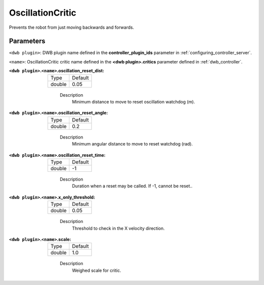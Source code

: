 .. _configuring_dwb_oscillation:

OscillationCritic
=================

Prevents the robot from just moving backwards and forwards.

Parameters
**********

``<dwb plugin>``: DWB plugin name defined in the **controller_plugin_ids** parameter in :ref:`configuring_controller_server`.

``<name>``: OscillationCritic critic name defined in the **<dwb plugin>.critics** parameter defined in :ref:`dwb_controller`.


:``<dwb plugin>``.\ ``<name>``.oscillation_reset_dist:

  ====== =======
  Type   Default
  ------ -------
  double 0.05
  ====== =======

    Description
        Minimum distance to move to reset oscillation watchdog (m).

:``<dwb plugin>``.\ ``<name>``.oscillation_reset_angle:

  ====== =======
  Type   Default
  ------ -------
  double 0.2
  ====== =======

    Description
        Minimum angular distance to move to reset watchdog (rad).

:``<dwb plugin>``.\ ``<name>``.oscillation_reset_time:

  ====== =======
  Type   Default
  ------ -------
  double -1
  ====== =======

    Description
        Duration when a reset may be called. If -1, cannot be reset..


:``<dwb plugin>``.\ ``<name>``.x_only_threshold:

  ====== =======
  Type   Default
  ------ -------
  double 0.05
  ====== =======

    Description
        Threshold to check in the X velocity direction.

:``<dwb plugin>``.\ ``<name>``.scale:

  ====== =======
  Type   Default
  ------ -------
  double 1.0
  ====== =======

    Description
        Weighed scale for critic.
